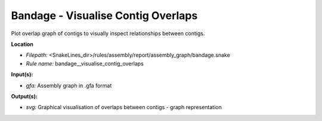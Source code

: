 Bandage - Visualise Contig Overlaps
---------------------------------------

Plot overlap graph of contigs to visually inspect relationships between contigs.

**Location**

- *Filepath:* <SnakeLines_dir>/rules/assembly/report/assembly_graph/bandage.snake
- *Rule name:* bandage__visualise_contig_overlaps

**Input(s):**

- *gfa:* Assembly graph in .gfa format

**Output(s):**

- *svg:* Graphical visualisation of overlaps between contigs - graph representation

